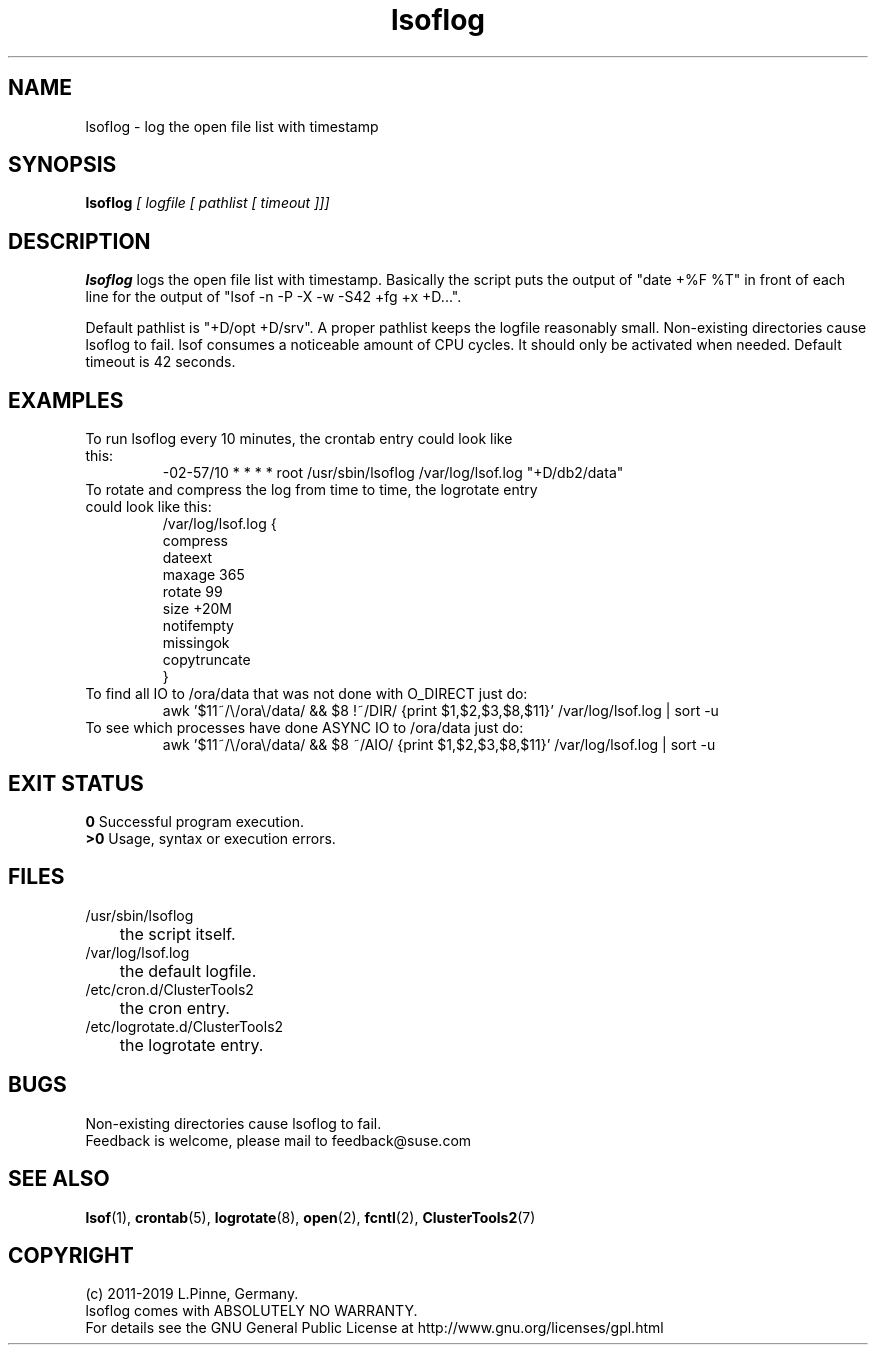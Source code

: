 .TH lsoflog 8 "01 Nov 2019" "" "ClusterTools2"
.\"
.SH NAME
lsoflog \- log the open file list with timestamp
.\"
.SH SYNOPSIS
.B lsoflog \fI[ logfile [ pathlist [ timeout ]]]\fR
.\"
.SH DESCRIPTION
\fBlsoflog\fP logs the open file list with timestamp.
Basically the script puts the output of "date +%F %T" in front of each line for the output of "lsof -n -P -X -w -S42 +fg +x +D...". 

Default pathlist is "+D/opt +D/srv".
A proper pathlist keeps the logfile reasonably small.
Non-existing directories cause lsoflog to fail.
lsof consumes a noticeable amount of CPU cycles. It should only be activated
when needed.
Default timeout is 42 seconds.
.\"
.SH EXAMPLES
.TP
To run lsoflog every 10 minutes, the crontab entry could look like this:
.br
-02-57/10 * * * * root /usr/sbin/lsoflog /var/log/lsof.log "+D/db2/data"
.TP
To rotate and compress the log from time to time, the logrotate entry could look like this:
.br
/var/log/lsof.log {
    compress
    dateext
    maxage 365
    rotate 99
    size +20M
    notifempty
    missingok
    copytruncate
.br
}
.TP
To find all IO to /ora/data that was not done with O_DIRECT just do:
.br
awk '$11~/\\/ora\\/data/ && $8 !~/DIR/ {print $1,$2,$3,$8,$11}' /var/log/lsof.log | sort -u
.TP
To see which processes have done ASYNC IO to /ora/data just do:
.br
awk '$11~/\\/ora\\/data/ && $8 ~/AIO/ {print $1,$2,$3,$8,$11}' /var/log/lsof.log | sort -u
.\" #lsof -b +fg -d "^/var/,^/tmp/,^/dev/,^/root/,^/opt/"  2>/dev/null |\
.\" awk '($3=="root" && $6 !~/AIO/)||($3=="root" && $6 !~/DIR/){print $1,$3,$6,$10}' |\
.\"  sort -u
.\"
.SH EXIT STATUS
.B 0
Successful program execution.
.br
.B >0 
Usage, syntax or execution errors.
.\"
.SH FILES
.TP
/usr/sbin/lsoflog
	the script itself.
.TP
/var/log/lsof.log
	the default logfile.
.TP
/etc/cron.d/ClusterTools2
	the cron entry.
.TP
/etc/logrotate.d/ClusterTools2
	the logrotate entry.
.\"
.SH BUGS
Non-existing directories cause lsoflog to fail.
.br
Feedback is welcome, please mail to feedback@suse.com
.\"
.SH SEE ALSO
\fBlsof\fP(1), \fBcrontab\fP(5), \fBlogrotate\fP(8), \fBopen\fP(2),
\fBfcntl\fP(2), \fBClusterTools2\fP(7)
.\"
.\"
.SH COPYRIGHT
(c) 2011-2019 L.Pinne, Germany.
.br
lsoflog comes with ABSOLUTELY NO WARRANTY.
.br
For details see the GNU General Public License at
http://www.gnu.org/licenses/gpl.html
.\"
